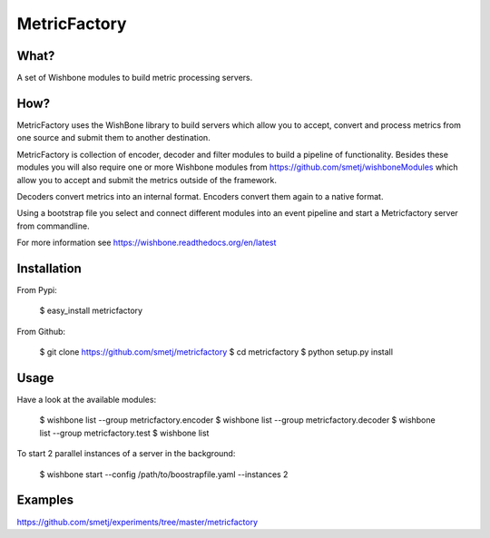 MetricFactory
=============


What?
-----

A set of Wishbone modules to build metric processing servers.


How?
----

MetricFactory uses the WishBone library to build servers which allow you to
accept, convert and process metrics from one source and submit them to another
destination.

MetricFactory is collection of encoder, decoder and filter modules to build a
pipeline of functionality.  Besides these modules you will also require one or
more Wishbone modules from https://github.com/smetj/wishboneModules which
allow you to accept and submit the metrics outside of the framework.

Decoders convert metrics into an internal format.  Encoders convert them again
to a native format.

Using a bootstrap file you select and connect different modules into an event
pipeline and start a Metricfactory server from commandline.

For more information see https://wishbone.readthedocs.org/en/latest


Installation
------------

From Pypi:

    $ easy_install metricfactory


From Github:

    $ git clone https://github.com/smetj/metricfactory
    $ cd metricfactory
    $ python setup.py install


Usage
-----

Have a look at the available modules:

    $ wishbone list --group metricfactory.encoder
    $ wishbone list --group metricfactory.decoder
    $ wishbone list --group metricfactory.test
    $ wishbone list


To start 2 parallel instances of a server in the background:

    $ wishbone start --config /path/to/boostrapfile.yaml --instances 2


Examples
--------

https://github.com/smetj/experiments/tree/master/metricfactory
